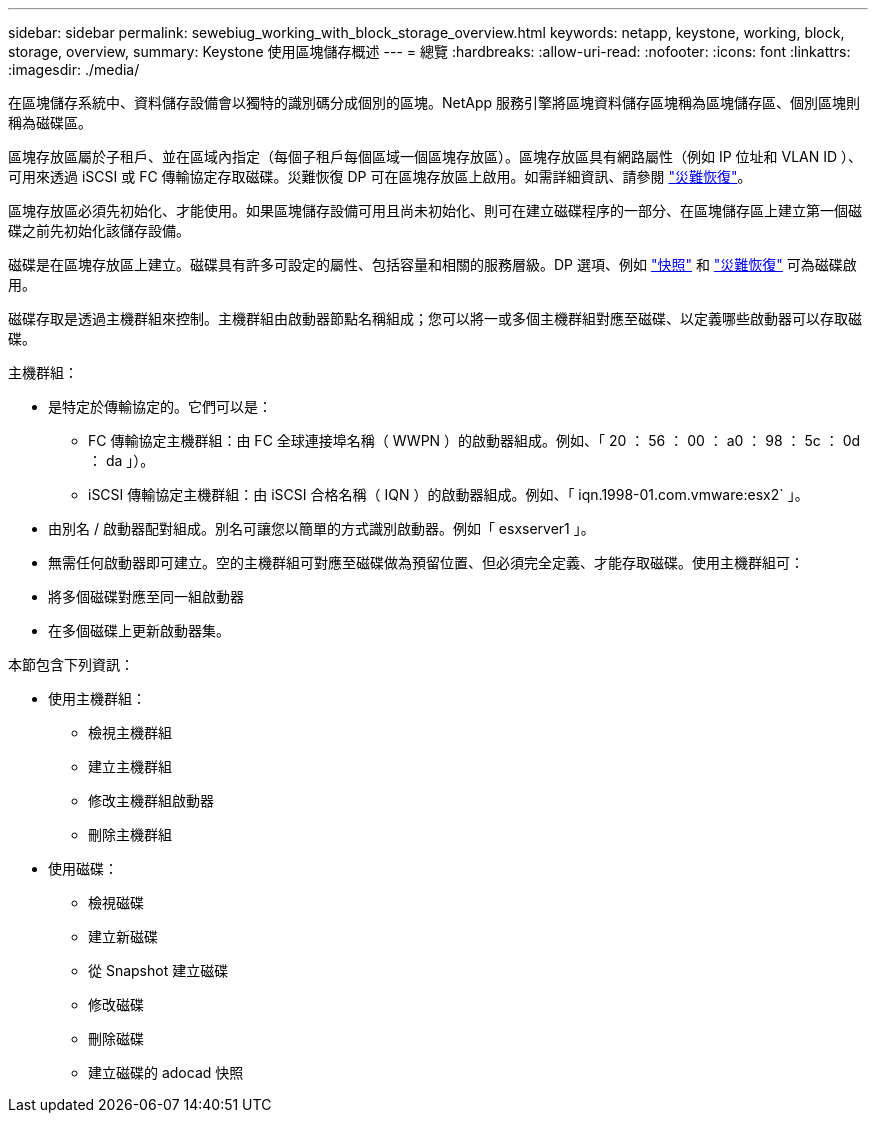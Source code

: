 ---
sidebar: sidebar 
permalink: sewebiug_working_with_block_storage_overview.html 
keywords: netapp, keystone, working, block, storage, overview, 
summary: Keystone 使用區塊儲存概述 
---
= 總覽
:hardbreaks:
:allow-uri-read: 
:nofooter: 
:icons: font
:linkattrs: 
:imagesdir: ./media/


[role="lead"]
在區塊儲存系統中、資料儲存設備會以獨特的識別碼分成個別的區塊。NetApp 服務引擎將區塊資料儲存區塊稱為區塊儲存區、個別區塊則稱為磁碟區。

區塊存放區屬於子租戶、並在區域內指定（每個子租戶每個區域一個區塊存放區）。區塊存放區具有網路屬性（例如 IP 位址和 VLAN ID ）、可用來透過 iSCSI 或 FC 傳輸協定存取磁碟。災難恢復 DP 可在區塊存放區上啟用。如需詳細資訊、請參閱 link:sewebiug_billing_accounts,_subscriptions,_services,_and_performance.html#disaster-recovery.html["災難恢復"]。

區塊存放區必須先初始化、才能使用。如果區塊儲存設備可用且尚未初始化、則可在建立磁碟程序的一部分、在區塊儲存區上建立第一個磁碟之前先初始化該儲存設備。

磁碟是在區塊存放區上建立。磁碟具有許多可設定的屬性、包括容量和相關的服務層級。DP 選項、例如 link:sewebiug_billing_accounts,_subscriptions,_services,_and_performance.html#snapshots["快照"] 和 link:sewebiug_billing_accounts,_subscriptions,_services,_and_performance.html#disaster-recovery["災難恢復"] 可為磁碟啟用。

磁碟存取是透過主機群組來控制。主機群組由啟動器節點名稱組成；您可以將一或多個主機群組對應至磁碟、以定義哪些啟動器可以存取磁碟。

主機群組：

* 是特定於傳輸協定的。它們可以是：
+
** FC 傳輸協定主機群組：由 FC 全球連接埠名稱（ WWPN ）的啟動器組成。例如、「 20 ： 56 ： 00 ： a0 ： 98 ： 5c ： 0d ： da 」）。
** iSCSI 傳輸協定主機群組：由 iSCSI 合格名稱（ IQN ）的啟動器組成。例如、「 iqn.1998-01.com.vmware:esx2` 」。


* 由別名 / 啟動器配對組成。別名可讓您以簡單的方式識別啟動器。例如「 esxserver1 」。
* 無需任何啟動器即可建立。空的主機群組可對應至磁碟做為預留位置、但必須完全定義、才能存取磁碟。使用主機群組可：
* 將多個磁碟對應至同一組啟動器
* 在多個磁碟上更新啟動器集。


本節包含下列資訊：

* 使用主機群組：
+
** 檢視主機群組
** 建立主機群組
** 修改主機群組啟動器
** 刪除主機群組


* 使用磁碟：
+
** 檢視磁碟
** 建立新磁碟
** 從 Snapshot 建立磁碟
** 修改磁碟
** 刪除磁碟
** 建立磁碟的 adocad 快照



